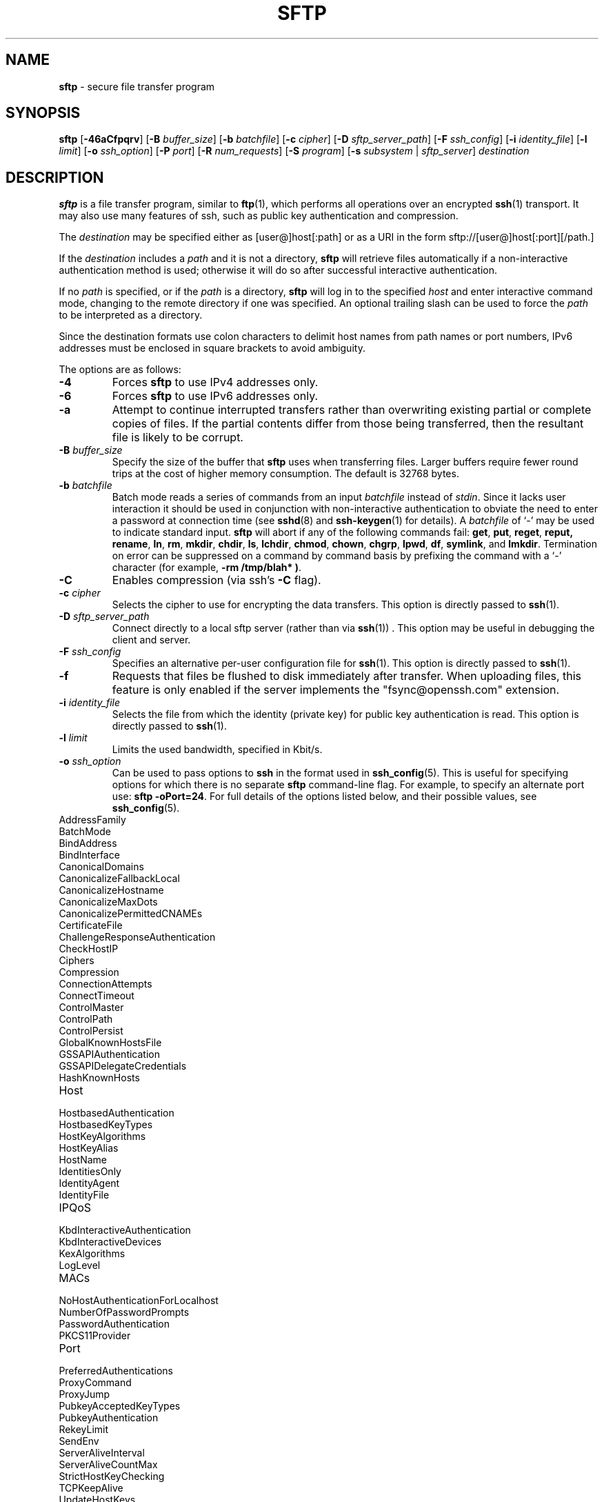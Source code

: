 .TH SFTP 1 "February 23 2018 " ""
.SH NAME
\fBsftp\fP
\- secure file transfer program
.SH SYNOPSIS
.br
\fBsftp\fP
[\fB\-46aCfpqrv\fP]
[\fB\-B\fP \fIbuffer_size\fP]
[\fB\-b\fP \fIbatchfile\fP]
[\fB\-c\fP \fIcipher\fP]
[\fB\-D\fP \fIsftp_server_path\fP]
[\fB\-F\fP \fIssh_config\fP]
[\fB\-i\fP \fIidentity_file\fP]
[\fB\-l\fP \fIlimit\fP]
[\fB\-o\fP \fIssh_option\fP]
[\fB\-P\fP \fIport\fP]
[\fB\-R\fP \fInum_requests\fP]
[\fB\-S\fP \fIprogram\fP]
[\fB\-s\fP \fIsubsystem\fP | \fIsftp_server\fP]
\fIdestination\fP
.SH DESCRIPTION
\fBsftp\fP
is a file transfer program, similar to
\fBftp\fP(1),
which performs all operations over an encrypted
\fBssh\fP(1)
transport.
It may also use many features of ssh, such as public key authentication and
compression.

The
\fIdestination\fP
may be specified either as
[user@]host[:path]
or as a URI in the form
sftp://[user@]host[:port][/path.]

If the
\fIdestination\fP
includes a
\fIpath\fP
and it is not a directory,
\fBsftp\fP
will retrieve files automatically if a non-interactive
authentication method is used; otherwise it will do so after
successful interactive authentication.

If no
\fIpath\fP
is specified, or if the
\fIpath\fP
is a directory,
\fBsftp\fP
will log in to the specified
\fIhost\fP
and enter interactive command mode, changing to the remote directory
if one was specified.
An optional trailing slash can be used to force the
\fIpath\fP
to be interpreted as a directory.

Since the destination formats use colon characters to delimit host
names from path names or port numbers, IPv6 addresses must be
enclosed in square brackets to avoid ambiguity.

The options are as follows:
.TP
\fB\-4\fP
Forces
\fBsftp\fP
to use IPv4 addresses only.
.TP
\fB\-6\fP
Forces
\fBsftp\fP
to use IPv6 addresses only.
.TP
\fB\-a\fP
Attempt to continue interrupted transfers rather than overwriting
existing partial or complete copies of files.
If the partial contents differ from those being transferred,
then the resultant file is likely to be corrupt.
.TP
\fB\-B\fP \fIbuffer_size\fP
Specify the size of the buffer that
\fBsftp\fP
uses when transferring files.
Larger buffers require fewer round trips at the cost of higher
memory consumption.
The default is 32768 bytes.
.TP
\fB\-b\fP \fIbatchfile\fP
Batch mode reads a series of commands from an input
\fIbatchfile\fP
instead of
.IR stdin .
Since it lacks user interaction it should be used in conjunction with
non-interactive authentication to obviate the need to enter a password
at connection time (see
\fBsshd\fP(8)
and
\fBssh-keygen\fP(1)
for details).
A
\fIbatchfile\fP
of
`\-'
may be used to indicate standard input.
\fBsftp\fP
will abort if any of the following
commands fail:
\fBget\fP, \fBput\fP, \fBreget\fP, \fBreput, rename\fP, \fBln\fP,
\fBrm\fP, \fBmkdir\fP, \fBchdir\fP, \fBls\fP,
\fBlchdir\fP, \fBchmod\fP, \fBchown\fP,
\fBchgrp\fP, \fBlpwd\fP, \fBdf\fP, \fBsymlink\fP,
and
\fBlmkdir\fP.
Termination on error can be suppressed on a command by command basis by
prefixing the command with a
`\-'
character (for example,
\fB-rm /tmp/blah* )\fP.
.TP
\fB\-C\fP
Enables compression (via ssh's
\fB\-C\fP
flag).
.TP
\fB\-c\fP \fIcipher\fP
Selects the cipher to use for encrypting the data transfers.
This option is directly passed to
\fBssh\fP(1).
.TP
\fB\-D\fP \fIsftp_server_path\fP
Connect directly to a local sftp server
(rather than via
\fBssh\fP(1)) .
This option may be useful in debugging the client and server.
.TP
\fB\-F\fP \fIssh_config\fP
Specifies an alternative
per-user configuration file for
\fBssh\fP(1).
This option is directly passed to
\fBssh\fP(1).
.TP
\fB\-f\fP
Requests that files be flushed to disk immediately after transfer.
When uploading files, this feature is only enabled if the server
implements the "fsync@openssh.com" extension.
.TP
\fB\-i\fP \fIidentity_file\fP
Selects the file from which the identity (private key) for public key
authentication is read.
This option is directly passed to
\fBssh\fP(1).
.TP
\fB\-l\fP \fIlimit\fP
Limits the used bandwidth, specified in Kbit/s.
.TP
\fB\-o\fP \fIssh_option\fP
Can be used to pass options to
\fBssh\fP
in the format used in
\fBssh_config\fP(5).
This is useful for specifying options
for which there is no separate
\fBsftp\fP
command-line flag.
For example, to specify an alternate port use:
\fBsftp -oPort=24\fP.
For full details of the options listed below, and their possible values, see
\fBssh_config\fP(5).

.TP
AddressFamily
.TP
BatchMode
.TP
BindAddress
.TP
BindInterface
.TP
CanonicalDomains
.TP
CanonicalizeFallbackLocal
.TP
CanonicalizeHostname
.TP
CanonicalizeMaxDots
.TP
CanonicalizePermittedCNAMEs
.TP
CertificateFile
.TP
ChallengeResponseAuthentication
.TP
CheckHostIP
.TP
Ciphers
.TP
Compression
.TP
ConnectionAttempts
.TP
ConnectTimeout
.TP
ControlMaster
.TP
ControlPath
.TP
ControlPersist
.TP
GlobalKnownHostsFile
.TP
GSSAPIAuthentication
.TP
GSSAPIDelegateCredentials
.TP
HashKnownHosts
.TP
Host
.TP
HostbasedAuthentication
.TP
HostbasedKeyTypes
.TP
HostKeyAlgorithms
.TP
HostKeyAlias
.TP
HostName
.TP
IdentitiesOnly
.TP
IdentityAgent
.TP
IdentityFile
.TP
IPQoS
.TP
KbdInteractiveAuthentication
.TP
KbdInteractiveDevices
.TP
KexAlgorithms
.TP
LogLevel
.TP
MACs
.TP
NoHostAuthenticationForLocalhost
.TP
NumberOfPasswordPrompts
.TP
PasswordAuthentication
.TP
PKCS11Provider
.TP
Port
.TP
PreferredAuthentications
.TP
ProxyCommand
.TP
ProxyJump
.TP
PubkeyAcceptedKeyTypes
.TP
PubkeyAuthentication
.TP
RekeyLimit
.TP
SendEnv
.TP
ServerAliveInterval
.TP
ServerAliveCountMax
.TP
StrictHostKeyChecking
.TP
TCPKeepAlive
.TP
UpdateHostKeys
.TP
UsePrivilegedPort
.TP
User
.TP
UserKnownHostsFile
.TP
VerifyHostKeyDNS
.TP
\fB\-P\fP \fIport\fP
Specifies the port to connect to on the remote host.
.TP
\fB\-p\fP
Preserves modification times, access times, and modes from the
original files transferred.
.TP
\fB\-q\fP
Quiet mode: disables the progress meter as well as warning and
diagnostic messages from
\fBssh\fP(1).
.TP
\fB\-R\fP \fInum_requests\fP
Specify how many requests may be outstanding at any one time.
Increasing this may slightly improve file transfer speed
but will increase memory usage.
The default is 64 outstanding requests.
.TP
\fB\-r\fP
Recursively copy entire directories when uploading and downloading.
Note that
\fBsftp\fP
does not follow symbolic links encountered in the tree traversal.
.TP
\fB\-S\fP \fIprogram\fP
Name of the
\fIprogram\fP
to use for the encrypted connection.
The program must understand
\fBssh\fP(1)
options.
.TP
\fB\-s\fP \fIsubsystem\fP | \fIsftp_server\fP
Specifies the SSH2 subsystem or the path for an sftp server
on the remote host.
A path is useful when the remote
\fBsshd\fP(8)
does not have an sftp subsystem configured.
.TP
\fB\-v\fP
Raise logging level.
This option is also passed to ssh.
.SH INTERACTIVE COMMANDS
Once in interactive mode,
\fBsftp\fP
understands a set of commands similar to those of
\fBftp\fP(1).
Commands are case insensitive.
Pathnames that contain spaces must be enclosed in quotes.
Any special characters contained within pathnames that are recognized by
\fBglob\fP(3)
must be escaped with backslashes
(`\e'.)
.TP
\fBbye\fP
Quit
\fBsftp\fP.
.TP
\fBcd [\fIpath]\fP\fP
Change remote directory to
\fIpath\fP.
If
\fIpath\fP
is not specified, then change directory to the one the session started in.
.TP
\fBchgrp \fIgrp\fP \fIpath\fP\fP
Change group of file
\fIpath\fP
to
\fIgrp\fP.
\fIpath\fP
may contain
\fBglob\fP(3)
characters and may match multiple files.
\fIgrp\fP
must be a numeric GID.
.TP
\fBchmod \fImode\fP \fIpath\fP\fP
Change permissions of file
\fIpath\fP
to
\fImode\fP.
\fIpath\fP
may contain
\fBglob\fP(3)
characters and may match multiple files.
.TP
\fBchown \fIown\fP \fIpath\fP\fP
Change owner of file
\fIpath\fP
to
\fIown\fP.
\fIpath\fP
may contain
\fBglob\fP(3)
characters and may match multiple files.
\fIown\fP
must be a numeric UID.
.TP
\fBdf\fP [\fB\-hi\fP] [\fIpath\fP] 
Display usage information for the filesystem holding the current directory
(or
\fIpath\fP
if specified).
If the
\fB\-h\fP
flag is specified, the capacity information will be displayed using
"human-readable" suffixes.
The
\fB\-i\fP
flag requests display of inode information in addition to capacity information.
This command is only supported on servers that implement the
``statvfs@openssh.com''
extension.
.TP
\fBexit\fP
Quit
\fBsftp\fP.
.TP
\fBget\fP [\fB\-afPpr\fP] \fIremote-path\fP [\fIlocal-path\fP] 
Retrieve the
\fIremote-path\fP
and store it on the local machine.
If the local
path name is not specified, it is given the same name it has on the
remote machine.
\fIremote-path\fP
may contain
\fBglob\fP(3)
characters and may match multiple files.
If it does and
\fIlocal-path\fP
is specified, then
\fIlocal-path\fP
must specify a directory.

If the
\fB\-a\fP
flag is specified, then attempt to resume partial transfers of existing files.
Note that resumption assumes that any partial copy of the local file matches
the remote copy.
If the remote file contents differ from the partial local copy then the
resultant file is likely to be corrupt.

If the
\fB\-f\fP
flag is specified, then
\fBfsync\fP(2)
will be called after the file transfer has completed to flush the file
to disk.

If either the
\fB\-P\fP
or
\fB\-p\fP
flag is specified, then full file permissions and access times are
copied too.

If the
\fB\-r\fP
flag is specified then directories will be copied recursively.
Note that
\fBsftp\fP
does not follow symbolic links when performing recursive transfers.
.TP
\fBhelp\fP
Display help text.
.TP
\fBlcd [\fIpath]\fP\fP
Change local directory to
\fIpath\fP.
If
\fIpath\fP
is not specified, then change directory to the local user's home directory.
.TP
\fBlls [\fIls-options\fP [\fIpath]]\fP\fP
Display local directory listing of either
\fIpath\fP
or current directory if
\fIpath\fP
is not specified.
\fIls-options\fP
may contain any flags supported by the local system's
\fBls\fP(1)
command.
\fIpath\fP
may contain
\fBglob\fP(3)
characters and may match multiple files.
.TP
\fBlmkdir \fIpath\fP\fP
Create local directory specified by
\fIpath\fP.
.TP
\fBln\fP [\fB\-s\fP] \fIoldpath\fP \fInewpath\fP 
Create a link from
\fIoldpath\fP
to
\fInewpath\fP.
If the
\fB\-s\fP
flag is specified the created link is a symbolic link, otherwise it is
a hard link.
.TP
\fBlpwd\fP
Print local working directory.
.TP
\fBls\fP [\fB\-1afhlnrSt\fP] [\fIpath\fP] 
Display a remote directory listing of either
\fIpath\fP
or the current directory if
\fIpath\fP
is not specified.
\fIpath\fP
may contain
\fBglob\fP(3)
characters and may match multiple files.

The following flags are recognized and alter the behaviour of
\fBls\fP
accordingly:
.TP
\fB\-1\fP
Produce single columnar output.
.TP
\fB\-a\fP
List files beginning with a dot
(`\&.'.)
.TP
\fB\-f\fP
Do not sort the listing.
The default sort order is lexicographical.
.TP
\fB\-h\fP
When used with a long format option, use unit suffixes: Byte, Kilobyte,
Megabyte, Gigabyte, Terabyte, Petabyte, and Exabyte in order to reduce
the number of digits to four or fewer using powers of 2 for sizes (K=1024,
M=1048576, etc.).
.TP
\fB\-l\fP
Display additional details including permissions
and ownership information.
.TP
\fB\-n\fP
Produce a long listing with user and group information presented
numerically.
.TP
\fB\-r\fP
Reverse the sort order of the listing.
.TP
\fB\-S\fP
Sort the listing by file size.
.TP
\fB\-t\fP
Sort the listing by last modification time.
.TP
\fBlumask \fIumask\fP\fP
Set local umask to
\fIumask\fP.
.TP
\fBmkdir \fIpath\fP\fP
Create remote directory specified by
\fIpath\fP.
.TP
\fBprogress\fP
Toggle display of progress meter.
.TP
\fBput\fP [\fB\-afPpr\fP] \fIlocal-path\fP [\fIremote-path\fP] 
Upload
\fIlocal-path\fP
and store it on the remote machine.
If the remote path name is not specified, it is given the same name it has
on the local machine.
\fIlocal-path\fP
may contain
\fBglob\fP(3)
characters and may match multiple files.
If it does and
\fIremote-path\fP
is specified, then
\fIremote-path\fP
must specify a directory.

If the
\fB\-a\fP
flag is specified, then attempt to resume partial
transfers of existing files.
Note that resumption assumes that any partial copy of the remote file
matches the local copy.
If the local file contents differ from the remote local copy then
the resultant file is likely to be corrupt.

If the
\fB\-f\fP
flag is specified, then a request will be sent to the server to call
\fBfsync\fP(2)
after the file has been transferred.
Note that this is only supported by servers that implement
the "fsync@openssh.com" extension.

If either the
\fB\-P\fP
or
\fB\-p\fP
flag is specified, then full file permissions and access times are
copied too.

If the
\fB\-r\fP
flag is specified then directories will be copied recursively.
Note that
\fBsftp\fP
does not follow symbolic links when performing recursive transfers.
.TP
\fBpwd\fP
Display remote working directory.
.TP
\fBquit\fP
Quit
\fBsftp\fP.
.TP
\fBreget\fP [\fB\-Ppr\fP] \fIremote-path\fP [\fIlocal-path\fP] 
Resume download of
\fIremote-path\fP.
Equivalent to
\fBget\fP
with the
\fB\-a\fP
flag set.
.TP
\fBreput\fP [\fB\-Ppr\fP] [\fIlocal-path\fP] \fIremote-path\fP 
Resume upload of
[\fIlocal-path\fP.]
Equivalent to
\fBput\fP
with the
\fB\-a\fP
flag set.
.TP
\fBrename \fIoldpath\fP \fInewpath\fP\fP
Rename remote file from
\fIoldpath\fP
to
\fInewpath\fP.
.TP
\fBrm \fIpath\fP\fP
Delete remote file specified by
\fIpath\fP.
.TP
\fBrmdir \fIpath\fP\fP
Remove remote directory specified by
\fIpath\fP.
.TP
\fBsymlink \fIoldpath\fP \fInewpath\fP\fP
Create a symbolic link from
\fIoldpath\fP
to
\fInewpath\fP.
.TP
\fBversion\fP
Display the
\fBsftp\fP
protocol version.
.TP
\fB\&! Ns \fIcommand\fP\fP
Execute
\fIcommand\fP
in local shell.
.TP
\fB\&!\fP
Escape to local shell.
.TP
\fB\&?\fP
Synonym for help.
.SH SEE ALSO
\fBftp\fP(1),
\fBls\fP(1),
\fBscp\fP(1),
\fBssh\fP(1),
\fBssh-add\fP(1),
\fBssh-keygen\fP(1),
\fBglob\fP(3),
\fBssh_config\fP(5),
\fBsftp-server\fP(8),
\fBsshd\fP(8)

S. Lehtinen and T. Ylonen, \fISSH File Transfer Protocol\fP, draft-ietf-secsh-filexfer-00.txt, January 2001, work in progress material.
